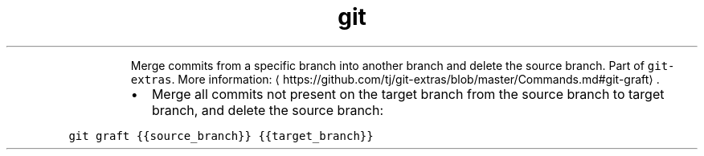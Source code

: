 .TH git graft
.PP
.RS
Merge commits from a specific branch into another branch and delete the source branch.
Part of \fB\fCgit\-extras\fR\&.
More information: \[la]https://github.com/tj/git-extras/blob/master/Commands.md#git-graft\[ra]\&.
.RE
.RS
.IP \(bu 2
Merge all commits not present on the target branch from the source branch to target branch, and delete the source branch:
.RE
.PP
\fB\fCgit graft {{source_branch}} {{target_branch}}\fR
